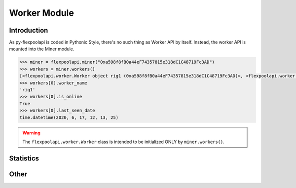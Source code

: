 ..  The MIT License (MIT)

..  Copyright (c) 2020 Flexpool

.. Permission is hereby granted, free of charge, to any person obtaining a copy of this software and associated
   documentation files (the "Software"), to deal in the Software without restriction, including without limitation the
   rights to use, copy, modify, merge, publish, distribute, sublicense, and/or sell copies of the Software,
   and to permit persons to whom the Software is furnished to do so, subject to the following conditions:

.. The above copyright notice and this permission notice shall be included in all copies or substantial portions of
   the Software.

.. THE SOFTWARE IS PROVIDED "AS IS", WITHOUT WARRANTY OF ANY KIND, EXPRESS OR IMPLIED, INCLUDING BUT NOT LIMITED TO
   THE WARRANTIES OF MERCHANTABILITY, FITNESS FOR A PARTICULAR PURPOSE AND NONINFRINGEMENT. IN NO EVENT SHALL THE
   AUTHORS OR COPYRIGHT HOLDERS BE LIABLE FOR ANY CLAIM, DAMAGES OR OTHER LIABILITY, WHETHER IN AN ACTION OF CONTRACT,
   TORT OR OTHERWISE, ARISING FROM, OUT OF OR IN CONNECTION WITH THE SOFTWARE OR THE USE OR OTHER DEALINGS IN THE
   SOFTWARE.


Worker Module
==========================================

.. py:class:: flexpoolapi.worker

    The API's ``Worker Module`` bindings.


Introduction
------------------------------------------

As py-flexpoolapi is coded in Pythonic Style, there's no such thing as Worker API by itself.
Instead, the worker API is mounted into the Miner module.

.. code-block:: python

      >>> miner = flexpoolapi.miner("0xa598f8fB0a44eF74357815e318dC1C48719Fc3AD")
      >>> workers = miner.workers()
      [<flexpoolapi.worker.Worker object rig1 (0xa598f8fB0a44eF74357815e318dC1C48719Fc3AD)>, <flexpoolapi.worker.Worker object rig2 (0xa598f8fB0a44eF74357815e318dC1C48719Fc3AD)>, ...]
      >>> workers[0].worker_name
      'rig1'
      >>> workers[0].is_online
      True
      >>> workers[0].last_seen_date
      time.datetime(2020, 6, 17, 12, 13, 25)


.. warning::
        The ``flexpoolapi.worker.Worker`` class is intended to be initialized ONLY by ``miner.workers()``.



Statistics
------------------------------------------

.. py:method:: worker.current_hashrate(page: int)

      - Delegates to ``/worker/<MINER_ADDRESS>/<WORKER_NAME>/current`` API method

      Returns worker's current hashrate.

      .. code-block:: python

         >>> worker = flexpoolapi.miner("0xa598f8fB0a44eF74357815e318dC1C48719Fc3AD").workers()[0]
         <flexpoolapi.worker.Worker object rig1 (0xa598f8fB0a44eF74357815e318dC1C48719Fc3AD)>
         >>> effective, reported = worker.current_hashrate()
         >>> effective
         164963909  # 165 MH/s
         >>> reported
         196102107  # 196.1 MH/s


.. py:method:: worker.daily_average_stats()

   - Delegates to ``/woker/<MINER_ADDRESS>/<WORKER_NAME>/daily`` API Method

   Returns workers's daily average hashrate and the amount of shares submitted during the day. Same as ``miner.daily_average_stats()``

   .. code-block:: python

         >>> stats = flexpoolapi.miner("0xa598f8fB0a44eF74357815e318dC1C48719Fc3AD").workers()[0].daily_average_stats()
         <flexpoolapi.shared.DailyAverageStats object 121.6 MH/s>
         >>> stats.effective_hashrate
         121570706.7117956
         >>> stats.reported_hashrate
         124432677.29337223
         >>> stats.valid_shares
         2625
         >>> stats.stale_shares
         12
         >> stats.invalid_shares
         0

   ``flexpoolapi.shared.DailyAverageStats`` reference: <TODO/TBD>


.. py:method:: worker.stats()

   - Delegates to ``/worker/<MINER_ADDRESS>/<WORKER_NAME>/stats`` API Method

   Returns workers's current and daily average hashrate, and the amount of shares submitted during the day. Same as ``miner.stats()``

   .. code-block:: python

         >>> stats = flexpoolapi.miner("0xa598f8fB0a44eF74357815e318dC1C48719Fc3AD").workers()[0].stats()
         <flexpoolapi.shared.Stats object 121.6 MH/s>
         >>> stats.current_effective_hashrate
         121592946.2467181
         >>> stats.average_effective_hashrate
         121570706.7117956
         >>> stats.current_reported_hashrate
         128733972.73389934
         >>> stats.average_reported_hashrate
         124432677.29337223
         >>> stats.valid_shares
         2625
         >>> stats.stale_shares
         12
         >> stats.invalid_shares
         0

   ``flexpoolapi.shared.Stats`` reference: <TODO/TBD>


Other
------

.. py:method:: worker.chart()


   - Delegates to ``/worker/<MINER_ADDRESS>/<WORKER_NAME>/chart`` API Method

   Returns history of miner hashrate and shares wrapped into ``flexpoolapi.shared.StatChartItem`` classes.

   **Example**

   .. code-block:: python

      [
         <flexpoolapi.shared.StatChartItem (T)>,
         <flexpoolapi.shared.StatChartItem (T - 10m)>,
         <flexpoolapi.shared.StatChartItem (T - 20m)>,
         <flexpoolapi.shared.StatChartItem (T - 30m)>,
         ...
      ]



   .. code-block:: python

         >>> chart = flexpoolapi.miner("0xa598f8fB0a44eF74357815e318dC1C48719Fc3AD").chart()
         [<flexpoolapi.shared.StatChartItem object (2020 Jun 17 12:40)>, <flexpoolapi.shared.StatChartItem object (2020 Jun 17 12:30)>, ...]

         >>> chart[0]
         <flexpoolapi.shared.StatChartItem object (2020 Jun 17 12:40)>
         >>> hashrate_chart[0].effective
         124432677
         >>> hashrate_chart[0].reported
         133064234
         >>> hashrate_chart[0].valid_shares
         15
         >>> hashrate_chart[0].stale_shares
         1
         >>> hashrate_chart[0].invalid_shares
         0


   ``flexpoolapi.shared.StatChartItem`` reference: <TODO/TBD>
